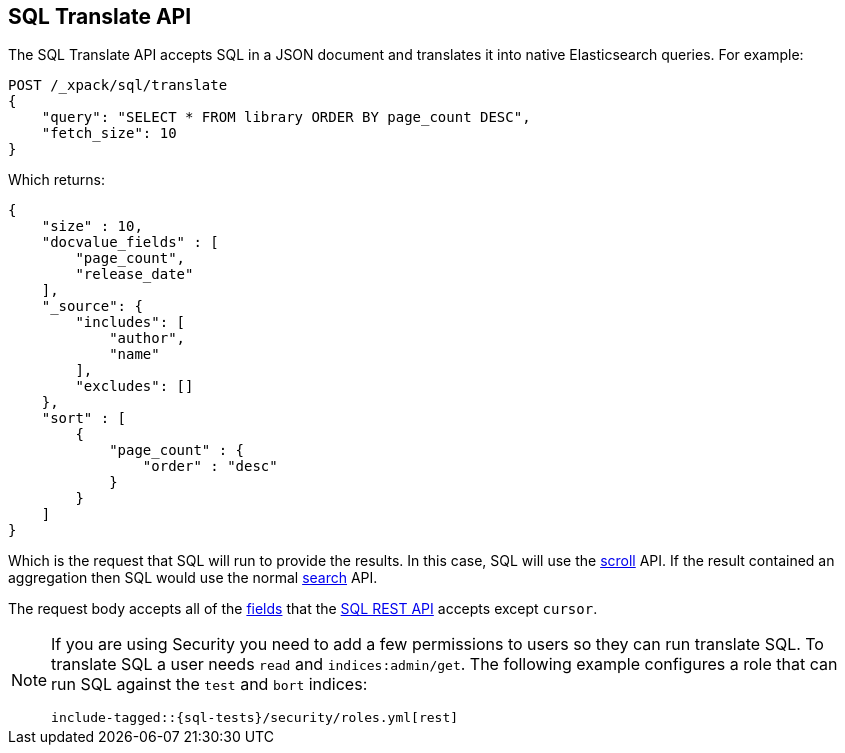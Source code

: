 [role="xpack"]
[testenv="basic"]
[[sql-translate]]
== SQL Translate API

The SQL Translate API accepts SQL in a JSON document and translates it
into native Elasticsearch queries. For example:

[source,js]
--------------------------------------------------
POST /_xpack/sql/translate
{
    "query": "SELECT * FROM library ORDER BY page_count DESC",
    "fetch_size": 10
}
--------------------------------------------------
// CONSOLE
// TEST[setup:library]

Which returns:

[source,js]
--------------------------------------------------
{
    "size" : 10,
    "docvalue_fields" : [
        "page_count",
        "release_date"
    ],
    "_source": {
        "includes": [
            "author",
            "name"
        ],
        "excludes": []
    },
    "sort" : [
        {
            "page_count" : {
                "order" : "desc"
            }
        }
    ]
}
--------------------------------------------------
// TESTRESPONSE

Which is the request that SQL will run to provide the results.
In this case, SQL will use the <<search-request-scroll,scroll>>
API. If the result contained an aggregation then SQL would use
the normal <<search-request-body,search>> API.

The request body accepts all of the <<sql-rest-fields,fields>> that
the <<sql-rest,SQL REST API>> accepts except `cursor`.

[[sql-translate-permissions]]
[NOTE]
===============================
If you are using Security you need to add a few permissions to
users so they can run translate SQL. To translate SQL a user
needs `read` and `indices:admin/get`. The following example
configures a role that can run SQL against the `test` and
`bort` indices:

["source","yaml",subs="attributes,callouts,macros"]
--------------------------------------------------
include-tagged::{sql-tests}/security/roles.yml[rest]
--------------------------------------------------
===============================
